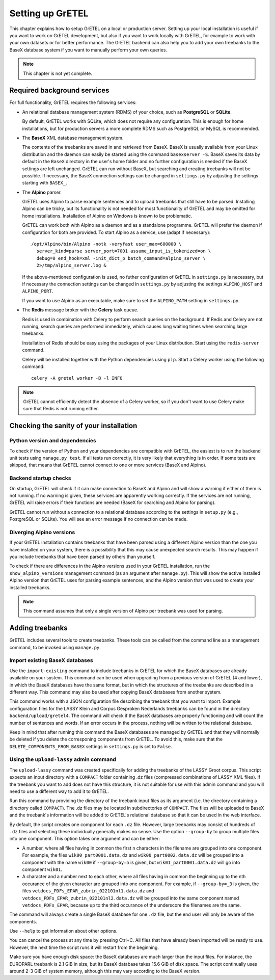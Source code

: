 
Setting up GrETEL
=================

This chapter explains how to setup GrETEL on a local or production server.
Setting up your local installation is useful if you want to work on
GrETEL development, but also if you want to work locally with GrETEL,
for example to work with your own datasets or for better performance.
The GrETEL backend can also help you to add your own treebanks to the
BaseX database system if you want to manually perform your own queries.

.. note::
   This chapter is not yet complete.


Required background services
----------------------------
For full functionality, GrETEL requires the following services:

* An relational database management system (RDMS) of your choice, such
  as **PostgreSQL** or **SQLite**.

  By default, GrETEL works with SQLite, which does not require any
  configuration. This is enough for home installations, but for production
  servers a more complete RDMS such as PostgreSQL or MySQL is recommended.

* The **BaseX** XML database management system.

  The contents of the treebanks are saved in and retrieved from BaseX.
  BaseX is usually available from your Linux distribution and the
  daemon can easily be started using the command ``basexserver -S``.
  BaseX saves its data by default in the ``BaseX`` directory in
  the user's home folder and no further configuration is needed if
  the BaseX settings are left unchanged. GrETEL can run without BaseX,
  but searching and creating treebanks will not be possible. If necessary,
  the BaseX connection settings can be changed in ``settings.py`` by
  adjusting the settings starting with ``BASEX_``.

* The **Alpino** parser.

  GrETEL uses Alpino to parse example sentences and to upload treebanks
  that still have to be parsed. Installing Alpino can be tricky, but
  its functionality is not needed for most functionality of GrETEL and
  may be omitted for home installations.
  Installation of Alpino on Windows is known to be problematic.

  GrETEL can work both with Alpino as a daemon and as a standalone
  programme. GrETEL will prefer the daemon if configuration for both
  are provided.
  To start Alpino as a service, use (adapt if necessary): ::
    /opt/Alpino/bin/Alpino -notk -veryfast user_max=600000 \
      server_kind=parse server_port=7001 assume_input_is_tokenized=on \
      debug=0 end_hook=xml -init_dict_p batch_command=alpino_server \
      2>/tmp/alpino_server.log &

  If the above-mentioned configuration is used, no futher configuration
  of GrETEL in ``settings.py`` is necessary, but if necessary the
  connection settings can be changed in ``settings.py`` by adjusting the
  settings ``ALPINO_HOST`` and ``ALPINO_PORT``.

  If you want to use Alpino as an executable, make sure to set the
  ``ALPINO_PATH`` setting in ``settings.py``.

* The **Redis** message broker with the **Celery** task queue.

  Redis is used in combination with Celery to perform search
  queries on the background. If Redis and Celery are not running, search
  queries are performed immediately, which causes long waiting times when
  searching large treebanks.

  Installation of Redis should be easy using the packages of your Linux
  distribution. Start using the ``redis-server`` command.

  Celery will be installed together with the Python dependencies using
  ``pip``. Start a Celery worker using the following command: ::
    celery -A gretel worker -B -l INFO

.. note::
   GrETEL cannot efficiently detect the absence of a Celery worker, so
   if you don't want to use Celery make sure that Redis is not running
   either.

Checking the sanity of your installation
----------------------------------------

Python version and dependencies
```````````````````````````````
To check if the version of Python and your dependencies are compatible
with GrETEL, the easiest is to run the backend unit tests using
``manage.py test``. If all tests run correctly, it is very likely that
everything is in order. If some tests are skipped, that means that
GrETEL cannot connect to one or more services (BaseX and Alpino).

Backend startup checks
``````````````````````
On startup, GrETEL will check if it can make connection to BaseX and
Alpino and will show a warning if either of them is not running. If
no warning is given, these services are apparently working correctly.
If the services are not running, GrETEL will raise errors if their
functions are needed (BaseX for searching and Alpino for parsing).

GrETEL cannot run without a connection to a relational database according
to the settings in ``setup.py`` (e.g., PostgreSQL or SQLite). You will
see an error message if no connection can be made.

Diverging Alpino versions
`````````````````````````
If your GrETEL installation contains treebanks that have been parsed
using a different Alpino version than the one you have installed on
your system, there is a possibility that this may cause unexpected search
results. This may happen if you include treebanks that have been
parsed by others than yourself.

To check if there are differences in the Alpino versions used in your
GrETEL installation, run the ``show_alpino_versions`` management command
(as an argument after ``manage.py``). This will show the active installed
Alpino version that GrETEL uses for parsing example sentences, and the
Alpino version that was used to create your installed treebanks.

.. note::
   This command assumes that only a single version of Alpino per treebank
   was used for parsing.



Adding treebanks
----------------

GrETEL includes several tools to create treebanks. These tools can be
called from the command line as a management command, to be invoked
using ``manage.py``.

Import existing BaseX databases
```````````````````````````````
Use the ``import-existing`` command to include treebanks in GrETEL for
which the BaseX databases are already available on your system. This
command can be used when upgrading from a previous version of GrETEL
(4 and lower), in which the BaseX databases have the same format, but
in which the structures of the treebanks are described in a different
way. This command may also be used after copying BaseX databases from
another system.

This command works with a JSON configuration file describing the
treebank that you want to import. Example configuration files for
the LASSY Klein and Corpus Gesproken Nederlands treebanks can be
found in the directory ``backend/upload/gretel4``. The command will
check if the BaseX databases are properly functioning and will count
the number of sentences and words. If an error occurs in the process,
nothing will be written to the relational database.

Keep in mind that after running this command the BaseX databases are
managed by GrETEL and that they will normally be deleted if you
delete the corresponing components from GrETEL. To avoid this,
make sure that the ``DELETE_COMPONENTS_FROM_BASEX`` settings in
``settings.py`` is set to ``False``.

Using the ``upload-lassy`` admin command
````````````````````````````````````````
The ``upload-lassy`` command was created specifically for adding the
treebanks of the LASSY Groot corpus. This script expects an input
directory with a ``COMPACT`` folder containing .dz files (compressed
combinations of LASSY XML files). If the treebank you want to add does
not have this structure, it is not suitable for use with this
admin command and you will need to use a different way to add it to
GrETEL.

Run this command by providing the directory of the treebank input files as
its argument (i.e. the directory containing a directory called
``COMPACT``). The .dz files may be located in subdirectories of
``COMPACT``. The files will be uploaded to BaseX and the treebank's
information will be added to GrETEL's relational database so that it can
be used in the web interface.

By default, the script creates one component for each ``.dz`` file.
However, large treebanks may consist of hundreds of ``.dz`` files and
selecting these individually generally makes no sense. Use the option
``--group-by`` to group multiple files into one component.
This option takes one argument and can be either:

* A number, where all files having in common the first n characters in the
  filename are grouped into one component. For example, the files
  ``wik00_part0001.data.dz`` and ``wik00_part0002.data.dz`` will be grouped
  into a component with the name ``wik00`` if ``--group-by=5`` is given,
  but ``wik01_part0001.data.dz`` will go into component ``wik01``.
* A character and a number next to each other, where all files having in
  common the beginning up to the nth occurance of the given character are
  grouped into one component. For example, if ``--group-by=_3`` is given,
  the files ``vetdocs_PDFs_EPAR_zubrin_022101nl1.data.dz`` and
  ``vetdocs_PDFs_EPAR_zubrin_022101nl2.data.dz`` will be grouped into the
  same component named ``vetdocs_PDFs_EPAR``, because up to the third
  occurance of the underscore the filenames are the same.

The command will always create a single BaseX database for one ``.dz``
file, but the end user will only be aware of the components.

Use ``--help`` to get information about other options.

You can cancel the process at any time by pressing Ctrl+C. All files that
have already been imported will be ready to use. However, the next time the
script runs it will restart from the beginning.

Make sure you have enough disk space: the BaseX databases are much larger
than the input files. For instance, the EUROPARL treebank is 2.1 GiB in
size, but its BaseX database takes 15.6 GiB of disk space. The script
continually uses around 2-3 GiB of system memory, although this may vary
according to the BaseX version.


